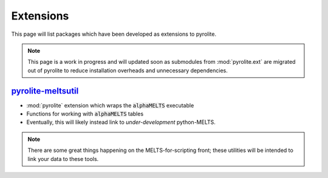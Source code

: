 Extensions
=============

This page will list packages which have been developed as extensions to pyrolite.

.. note:: This page is a work in progress and will updated soon as submodules from
    :mod:`pyrolite.ext` are migrated out of pyrolite to reduce installation overheads
    and unnecessary dependencies.

`pyrolite-meltsutil <https://pyrolite-meltsutil.readthedocs.io>`__
-------------------------------------------------------------------

* :mod:`pyrolite` extension which wraps the :code:`alphaMELTS` executable
* Functions for working with :code:`alphaMELTS` tables
* Eventually, this will likely instead link to *under-development* python-MELTS.

.. note:: There are some great things happening on the MELTS-for-scripting front;
          these utilities will be intended to link your data to these tools.

